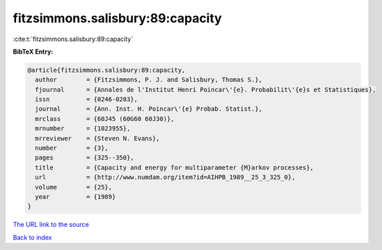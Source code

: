 fitzsimmons.salisbury:89:capacity
=================================

:cite:t:`fitzsimmons.salisbury:89:capacity`

**BibTeX Entry:**

.. code-block:: bibtex

   @article{fitzsimmons.salisbury:89:capacity,
     author        = {Fitzsimmons, P. J. and Salisbury, Thomas S.},
     fjournal      = {Annales de l'Institut Henri Poincar\'{e}. Probabilit\'{e}s et Statistiques},
     issn          = {0246-0203},
     journal       = {Ann. Inst. H. Poincar\'{e} Probab. Statist.},
     mrclass       = {60J45 (60G60 60J30)},
     mrnumber      = {1023955},
     mrreviewer    = {Steven N. Evans},
     number        = {3},
     pages         = {325--350},
     title         = {Capacity and energy for multiparameter {M}arkov processes},
     url           = {http://www.numdam.org/item?id=AIHPB_1989__25_3_325_0},
     volume        = {25},
     year          = {1989}
   }

`The URL link to the source <http://www.numdam.org/item?id=AIHPB_1989__25_3_325_0>`__


`Back to index <../By-Cite-Keys.html>`__
